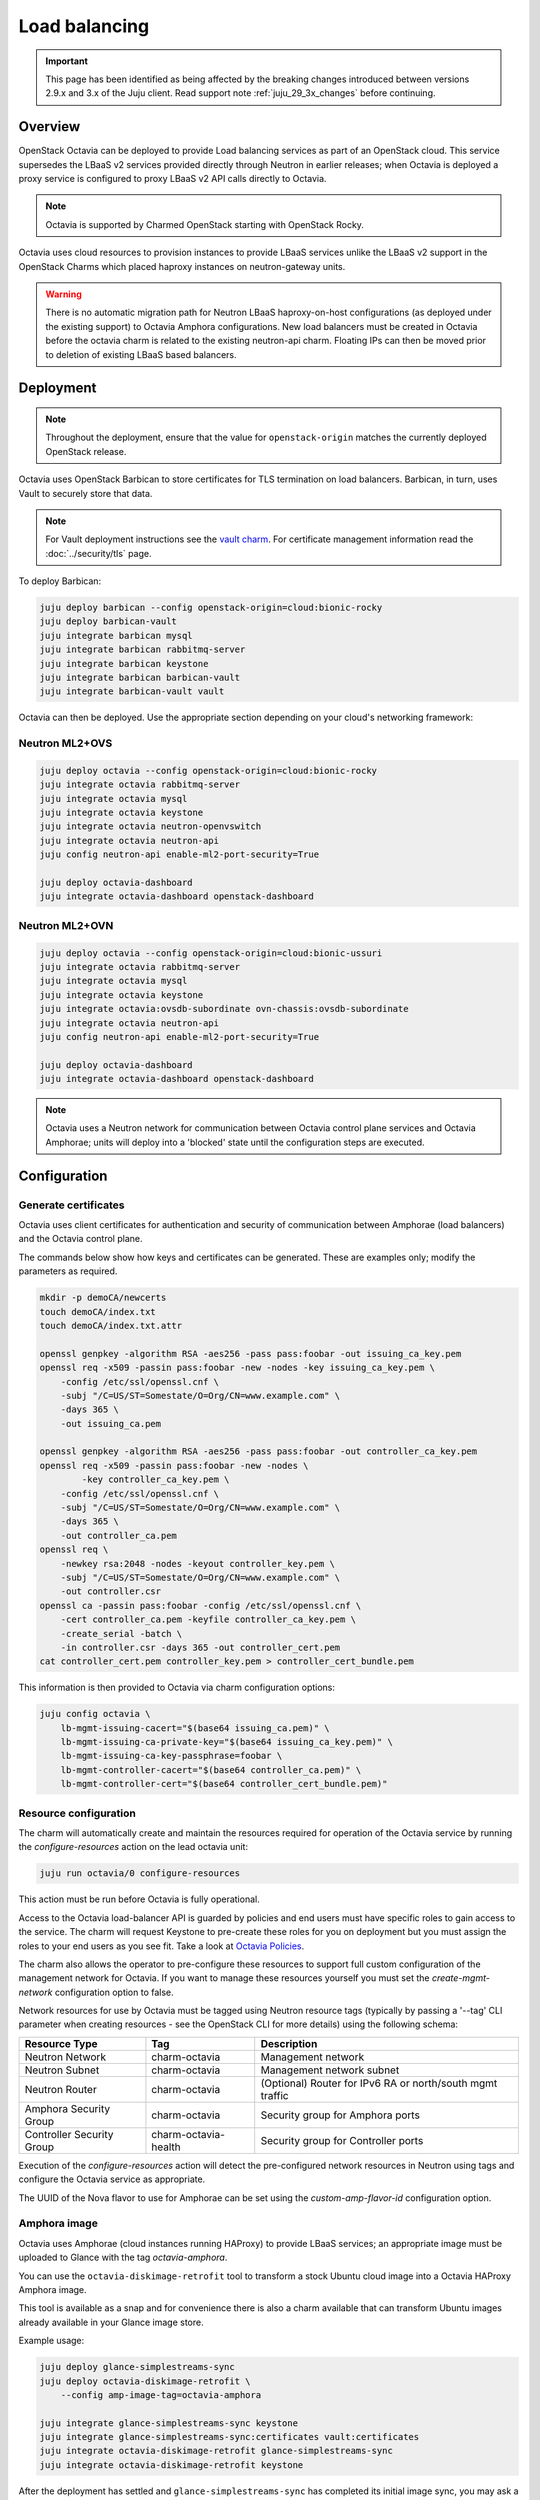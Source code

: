 ==============
Load balancing
==============

.. important::

   This page has been identified as being affected by the breaking changes
   introduced between versions 2.9.x and 3.x of the Juju client. Read
   support note :ref:`juju_29_3x_changes` before continuing.

Overview
--------

OpenStack Octavia can be deployed to provide Load balancing services as part of
an OpenStack cloud. This service supersedes the LBaaS v2 services provided
directly through Neutron in earlier releases; when Octavia is deployed a proxy
service is configured to proxy LBaaS v2 API calls directly to Octavia.

.. note::

   Octavia is supported by Charmed OpenStack starting with OpenStack Rocky.

Octavia uses cloud resources to provision instances to provide LBaaS services
unlike the LBaaS v2 support in the OpenStack Charms which placed haproxy
instances on neutron-gateway units.

.. warning::

   There is no automatic migration path for Neutron LBaaS haproxy-on-host
   configurations (as deployed under the existing support) to Octavia Amphora
   configurations. New load balancers must be created in Octavia before the
   octavia charm is related to the existing neutron-api charm. Floating IPs
   can then be moved prior to deletion of existing LBaaS based balancers.

Deployment
----------

.. note::

   Throughout the deployment, ensure that the value for ``openstack-origin``
   matches the currently deployed OpenStack release.

Octavia uses OpenStack Barbican to store certificates for TLS termination on
load balancers. Barbican, in turn, uses Vault to securely store that data.

.. note::

   For Vault deployment instructions see the `vault charm`_. For certificate
   management information read the :doc:`../security/tls` page.

To deploy Barbican:

.. code-block:: none

   juju deploy barbican --config openstack-origin=cloud:bionic-rocky
   juju deploy barbican-vault
   juju integrate barbican mysql
   juju integrate barbican rabbitmq-server
   juju integrate barbican keystone
   juju integrate barbican barbican-vault
   juju integrate barbican-vault vault

Octavia can then be deployed. Use the appropriate section depending on your
cloud's networking framework:

Neutron ML2+OVS
~~~~~~~~~~~~~~~

.. code-block:: none

   juju deploy octavia --config openstack-origin=cloud:bionic-rocky
   juju integrate octavia rabbitmq-server
   juju integrate octavia mysql
   juju integrate octavia keystone
   juju integrate octavia neutron-openvswitch
   juju integrate octavia neutron-api
   juju config neutron-api enable-ml2-port-security=True

   juju deploy octavia-dashboard
   juju integrate octavia-dashboard openstack-dashboard

Neutron ML2+OVN
~~~~~~~~~~~~~~~

.. code-block:: none

   juju deploy octavia --config openstack-origin=cloud:bionic-ussuri
   juju integrate octavia rabbitmq-server
   juju integrate octavia mysql
   juju integrate octavia keystone
   juju integrate octavia:ovsdb-subordinate ovn-chassis:ovsdb-subordinate
   juju integrate octavia neutron-api
   juju config neutron-api enable-ml2-port-security=True

   juju deploy octavia-dashboard
   juju integrate octavia-dashboard openstack-dashboard

.. note::

   Octavia uses a Neutron network for communication between Octavia control
   plane services and Octavia Amphorae; units will deploy into a 'blocked'
   state until the configuration steps are executed.

Configuration
-------------

Generate certificates
~~~~~~~~~~~~~~~~~~~~~

Octavia uses client certificates for authentication and security of
communication between Amphorae (load balancers) and the Octavia control plane.

The commands below show how keys and certificates can be generated. These are
examples only; modify the parameters as required.

.. code-block:: none

   mkdir -p demoCA/newcerts
   touch demoCA/index.txt
   touch demoCA/index.txt.attr

   openssl genpkey -algorithm RSA -aes256 -pass pass:foobar -out issuing_ca_key.pem
   openssl req -x509 -passin pass:foobar -new -nodes -key issuing_ca_key.pem \
       -config /etc/ssl/openssl.cnf \
       -subj "/C=US/ST=Somestate/O=Org/CN=www.example.com" \
       -days 365 \
       -out issuing_ca.pem

   openssl genpkey -algorithm RSA -aes256 -pass pass:foobar -out controller_ca_key.pem
   openssl req -x509 -passin pass:foobar -new -nodes \
           -key controller_ca_key.pem \
       -config /etc/ssl/openssl.cnf \
       -subj "/C=US/ST=Somestate/O=Org/CN=www.example.com" \
       -days 365 \
       -out controller_ca.pem
   openssl req \
       -newkey rsa:2048 -nodes -keyout controller_key.pem \
       -subj "/C=US/ST=Somestate/O=Org/CN=www.example.com" \
       -out controller.csr
   openssl ca -passin pass:foobar -config /etc/ssl/openssl.cnf \
       -cert controller_ca.pem -keyfile controller_ca_key.pem \
       -create_serial -batch \
       -in controller.csr -days 365 -out controller_cert.pem
   cat controller_cert.pem controller_key.pem > controller_cert_bundle.pem

This information is then provided to Octavia via charm configuration options:

.. code-block:: none

   juju config octavia \
       lb-mgmt-issuing-cacert="$(base64 issuing_ca.pem)" \
       lb-mgmt-issuing-ca-private-key="$(base64 issuing_ca_key.pem)" \
       lb-mgmt-issuing-ca-key-passphrase=foobar \
       lb-mgmt-controller-cacert="$(base64 controller_ca.pem)" \
       lb-mgmt-controller-cert="$(base64 controller_cert_bundle.pem)"

Resource configuration
~~~~~~~~~~~~~~~~~~~~~~

The charm will automatically create and maintain the resources required for
operation of the Octavia service by running the `configure-resources` action
on the lead octavia unit:

.. code-block:: none

   juju run octavia/0 configure-resources

This action must be run before Octavia is fully operational.

Access to the Octavia load-balancer API is guarded by policies and end users
must have specific roles to gain access to the service.  The charm will request
Keystone to pre-create these roles for you on deployment but you must assign the
roles to your end users as you see fit.  Take a look at
`Octavia Policies`_.

The charm also allows the operator to pre-configure these resources to support
full custom configuration of the management network for Octavia. If you want
to manage these resources yourself you must set the `create-mgmt-network`
configuration option to false.

Network resources for use by Octavia must be tagged using Neutron resource tags
(typically by passing a '--tag' CLI parameter when creating resources - see the
OpenStack CLI for more details) using the following schema:

=========================== ====================== =========================================================
Resource Type               Tag                    Description
=========================== ====================== =========================================================
Neutron Network             charm-octavia          Management network
Neutron Subnet              charm-octavia          Management network subnet
Neutron Router              charm-octavia          (Optional) Router for IPv6 RA or north/south mgmt traffic
Amphora Security Group      charm-octavia          Security group for Amphora ports
Controller Security Group   charm-octavia-health   Security group for Controller ports
=========================== ====================== =========================================================

Execution of the `configure-resources` action will detect the pre-configured
network resources in Neutron using tags and configure the Octavia service as
appropriate.

The UUID of the Nova flavor to use for Amphorae can be set using the
`custom-amp-flavor-id` configuration option.

Amphora image
~~~~~~~~~~~~~

Octavia uses Amphorae (cloud instances running HAProxy) to provide LBaaS
services; an appropriate image must be uploaded to Glance with the tag
`octavia-amphora`.

You can use the ``octavia-diskimage-retrofit`` tool to transform a stock Ubuntu
cloud image into a Octavia HAProxy Amphora image.

This tool is available as a snap and for convenience there is also a charm
available that can transform Ubuntu images already available in your Glance
image store.

Example usage:

.. code-block:: none

   juju deploy glance-simplestreams-sync
   juju deploy octavia-diskimage-retrofit \
       --config amp-image-tag=octavia-amphora

   juju integrate glance-simplestreams-sync keystone
   juju integrate glance-simplestreams-sync:certificates vault:certificates
   juju integrate octavia-diskimage-retrofit glance-simplestreams-sync
   juju integrate octavia-diskimage-retrofit keystone

After the deployment has settled and ``glance-simplestreams-sync`` has
completed its initial image sync, you may ask a ``octavia-diskimage-retrofit``
unit to initiate the Amphora image retrofitting process.

This is accomplished by running an action on one of the units.

.. code-block:: none

   juju run octavia-diskimage-retrofit/leader retrofit-image

Octavia will use this image for all Amphora instances.

.. warning::

   It's important to keep the Amphora image up-to-date to ensure that LBaaS
   services remain secure; this process is not covered in this document.

   See the Octavia `operators maintenance`_ guide for more details.

Octavia user roles
------------------

To provide access to the Octavia API endpoints a load-balancer role must be
added to a user. For example:

.. code-block:: none

   openstack role add --user-domain admin_domain --user admin \
      --project-domain admin_domain --project admin \
      load-balancer_admin

See `Managing Octavia User Roles`_ in the upstream documentation.

.. note::

   Explicit user role assignments are required starting with OpenStack Wallaby.

Usage
-----

To deploy a basic HTTP load balancer using a floating IP for access:

.. code-block:: none

   lb_vip_port_id=$(openstack loadbalancer create -f value -c vip_port_id --name lb1 --vip-subnet-id private_subnet)

   # Re-run the following until lb1 shows ACTIVE and ONLINE status':
   openstack loadbalancer show lb1

   openstack loadbalancer listener create --name listener1 --protocol HTTP --protocol-port 80 lb1
   openstack loadbalancer pool create --name pool1 --lb-algorithm ROUND_ROBIN --listener listener1 --protocol HTTP
   openstack loadbalancer healthmonitor create --delay 5 --max-retries 4 --timeout 10 --type HTTP --url-path /healthcheck pool1
   openstack loadbalancer member create --subnet-id private_subnet --address 192.168.21.100 --protocol-port 80 pool1
   openstack loadbalancer member create --subnet-id private_subnet --address 192.168.21.101 --protocol-port 80 pool1

   floating_ip=$(openstack floating ip create -f value -c floating_ip_address ext_net)
   openstack floating ip set --port $lb_vip_port_id $floating_ip

The example above assumes:

* The user and project executing the example has a subnet configured with the
  name 'private_subnet' with the CIDR 192.168.21.0/24

* An external network definition for floating IPs has been configured by the
  cloud operator with the name 'ext_net'

* Two instances running HTTP services attached to 'private_subnet' on IP
  addresses 192.168.21.{100,101} exposing a heat check on '/healthcheck'

The example is also most applicable in cloud deployments that use overlay
networking for project networks and floating IPs for network ingress to project
networks.

For more information on creating and configuring load balancing services in
Octavia please refer to the `Octavia cookbook`_.

.. LINKS
.. _Octavia Policies: https://docs.openstack.org/octavia/latest/configuration/policy.html
.. _Octavia cookbook: https://docs.openstack.org/octavia/latest/user/guides/basic-cookbook.html
.. _operators maintenance: https://docs.openstack.org/octavia/latest/admin/guides/operator-maintenance.html#rotating-the-amphora-images
.. _vault charm: https://charmhub.io/vault/
.. _Managing Octavia User Roles: https://docs.openstack.org/octavia/latest/configuration/policy.html#managing-octavia-user-roles
